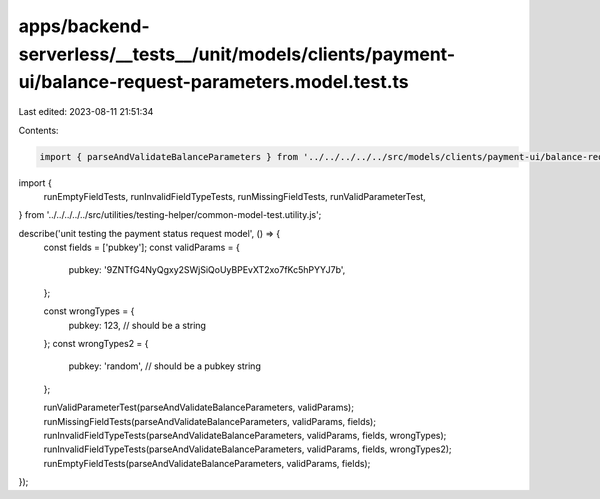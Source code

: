 apps/backend-serverless/__tests__/unit/models/clients/payment-ui/balance-request-parameters.model.test.ts
=========================================================================================================

Last edited: 2023-08-11 21:51:34

Contents:

.. code-block:: ts

    import { parseAndValidateBalanceParameters } from '../../../../../src/models/clients/payment-ui/balance-request-parameters.model.js';
import {
    runEmptyFieldTests,
    runInvalidFieldTypeTests,
    runMissingFieldTests,
    runValidParameterTest,
} from '../../../../../src/utilities/testing-helper/common-model-test.utility.js';

describe('unit testing the payment status request model', () => {
    const fields = ['pubkey'];
    const validParams = {
        pubkey: '9ZNTfG4NyQgxy2SWjSiQoUyBPEvXT2xo7fKc5hPYYJ7b',
    };

    const wrongTypes = {
        pubkey: 123, // should be a string
    };
    const wrongTypes2 = {
        pubkey: 'random', // should be a pubkey string
    };

    runValidParameterTest(parseAndValidateBalanceParameters, validParams);
    runMissingFieldTests(parseAndValidateBalanceParameters, validParams, fields);
    runInvalidFieldTypeTests(parseAndValidateBalanceParameters, validParams, fields, wrongTypes);
    runInvalidFieldTypeTests(parseAndValidateBalanceParameters, validParams, fields, wrongTypes2);
    runEmptyFieldTests(parseAndValidateBalanceParameters, validParams, fields);
});


